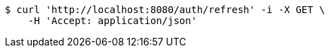 [source,bash]
----
$ curl 'http://localhost:8080/auth/refresh' -i -X GET \
    -H 'Accept: application/json'
----